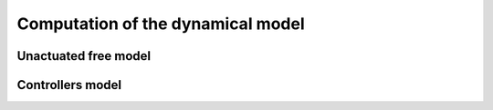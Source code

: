 
Computation of the dynamical model
==================================


Unactuated free model
---------------------

.. automethod:: arboris.core.World.update_dynamic

.. automethod:: arboris.core.Body.update_dynamic


Controllers model
-----------------

.. automethod:: arboris.core.World.update_controllers

